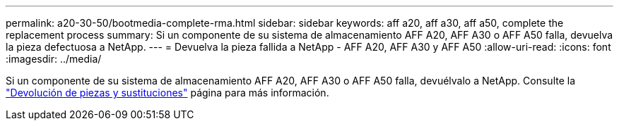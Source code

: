 ---
permalink: a20-30-50/bootmedia-complete-rma.html 
sidebar: sidebar 
keywords: aff a20, aff a30, aff a50, complete the replacement process 
summary: Si un componente de su sistema de almacenamiento AFF A20, AFF A30 o AFF A50 falla, devuelva la pieza defectuosa a NetApp. 
---
= Devuelva la pieza fallida a NetApp - AFF A20, AFF A30 y AFF A50
:allow-uri-read: 
:icons: font
:imagesdir: ../media/


[role="lead"]
Si un componente de su sistema de almacenamiento AFF A20, AFF A30 o AFF A50 falla, devuélvalo a NetApp. Consulte la  https://mysupport.netapp.com/site/info/rma["Devolución de piezas y sustituciones"] página para más información.

